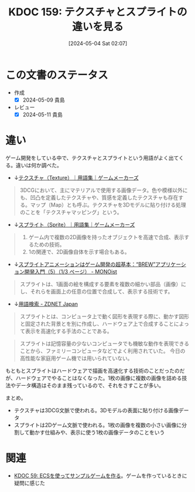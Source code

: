 :properties:
:ID: 20240504T020747
:mtime:    20250626233147
:ctime:    20241028101410
:end:
#+title:      KDOC 159: テクスチャとスプライトの違いを見る
#+date:       [2024-05-04 Sat 02:07]
#+filetags:   :wiki:
#+identifier: 20240504T020747

* この文書のステータス
- 作成
  - [X] 2024-05-09 貴島
- レビュー
  - [X] 2024-05-11 貴島

* 違い

ゲーム開発をしている中で、テクスチャとスプライトという用語がよく出てくる。違いは何か調べた。

- ↓[[https://gamemakers.jp/glossary/%E3%83%86%E3%82%AF%E3%82%B9%E3%83%81%E3%83%A3%EF%BC%88texture%EF%BC%89/][テクスチャ（Texture）｜用語集｜ゲームメーカーズ]]

#+begin_quote
3DCGにおいて、主にマテリアルで使用する画像データ。色や模様以外にも、凹凸を定義したテクスチャや、質感を定義したテクスチャも存在する。マップ（Map）とも呼ぶ。テクスチャを3Dモデルに貼り付ける処理のことを「テクスチャマッピング」という。
#+end_quote

- ↓[[https://gamemakers.jp/glossary/%E3%82%B9%E3%83%97%E3%83%A9%E3%82%A4%E3%83%88%EF%BC%88sprite%EF%BC%89/][スプライト（Sprite）｜用語集｜ゲームメーカーズ]]

#+begin_quote
1. ゲーム内で複数の2D画像を持ったオブジェクトを高速で合成、表示するための技術。
2. 1の関連で、2D画像自体を示す場合もある。
#+end_quote

- ↓[[https://monoist.itmedia.co.jp/mn/articles/0911/27/news087.html][スプライトアニメーションはゲーム開発の超基本：“BREW”アプリケーション開発入門（5）（1/3 ページ） - MONOist]]

#+begin_quote
スプライトは、1画面の絵を構成する要素を複数の細かい部品（画像）にし、それらを画面上の任意の位置で合成して、表示する技術です。
#+end_quote

- ↓[[https://japan.zdnet.com/glossary/exp/%E3%82%B9%E3%83%97%E3%83%A9%E3%82%A4%E3%83%88/?s=4][用語検索 - ZDNET Japan]]

#+begin_quote
スプライトとは、コンピュータ上で動く図形を表現する際に、動かす図形と固定された背景とを別に作成し、ハードウェア上で合成することによって表示を高速化する手法のことである。
#+end_quote

#+begin_quote
スプライトは記憶容量の少ないコンピュータでも機敏な動作を表現できることから、ファミリーコンピュータなどでよく利用されていた。 今日の高性能な家庭用ゲーム機では用いられていない。
#+end_quote

もともとスプライトはハードウェアで描画を高速化する技術のことだったのだが、ハードウェアでやることはなくなった。1枚の画像に複数の画像を詰める技法やデータ構造はそのまま残っているので、それをさすことが多い。

まとめ。

- テクスチャは3DCG文脈で使われる。3Dモデルの表面に貼り付ける画像データ
- スプライトは2Dゲーム文脈で使われる。1枚の画像を複数の小さい画像に分割して動かす仕組みや、表示に使う1枚の画像データのことをいう

* 関連
- [[id:20231128T074518][KDOC 59: ECSを使ってサンプルゲームを作る]]。ゲームを作っているときに疑問に感じた
